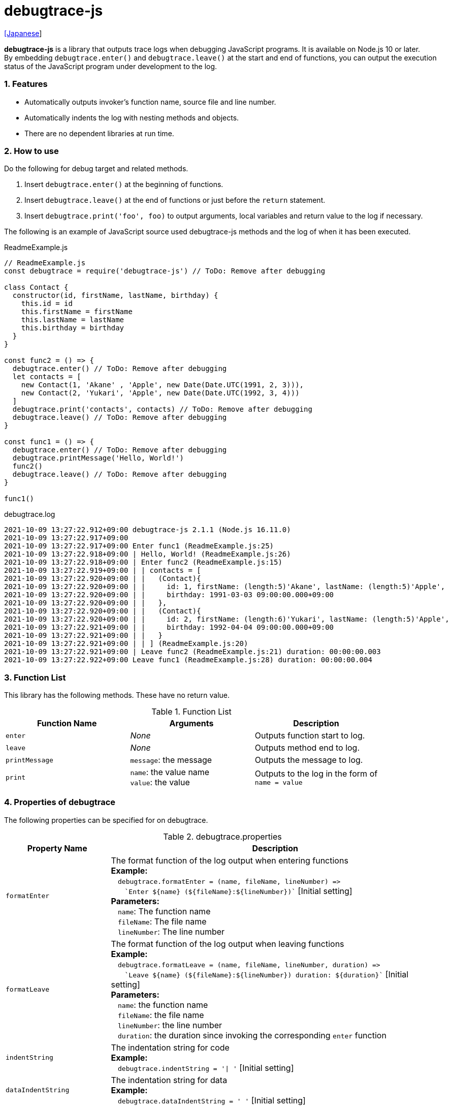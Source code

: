 = debugtrace-js

link:README_ja.asciidoc[[Japanese]]

*debugtrace-js* is a library that outputs trace logs when debugging JavaScript programs. It is available on Node.js 10 or later. +
By embedding `debugtrace.enter()` and `debugtrace.leave()` at the start and end of functions, you can output the execution status of the JavaScript program under development to the log.

=== 1. Features

* Automatically outputs invoker's function name, source file and line number.
* Automatically indents the log with nesting methods and objects.
* There are no dependent libraries at run time.

=== 2. How to use

Do the following for debug target and related methods.

. Insert `debugtrace.enter()` at the beginning of functions.
. Insert `debugtrace.leave()` at the end of functions or just before the `return` statement.
. Insert `debugtrace.print('foo', foo)` to output arguments, local variables and return value to the log if necessary.

The following is an example of JavaScript source used debugtrace-js methods and the log of when it has been executed.

[source,javascript]
.ReadmeExample.js
----
// ReadmeExample.js
const debugtrace = require('debugtrace-js') // ToDo: Remove after debugging

class Contact {
  constructor(id, firstName, lastName, birthday) {
    this.id = id
    this.firstName = firstName
    this.lastName = lastName
    this.birthday = birthday
  }
}

const func2 = () => {
  debugtrace.enter() // ToDo: Remove after debugging
  let contacts = [
    new Contact(1, 'Akane' , 'Apple', new Date(Date.UTC(1991, 2, 3))),
    new Contact(2, 'Yukari', 'Apple', new Date(Date.UTC(1992, 3, 4)))
  ]
  debugtrace.print('contacts', contacts) // ToDo: Remove after debugging
  debugtrace.leave() // ToDo: Remove after debugging
}

const func1 = () => {
  debugtrace.enter() // ToDo: Remove after debugging
  debugtrace.printMessage('Hello, World!')
  func2()
  debugtrace.leave() // ToDo: Remove after debugging
}

func1()
----

.debugtrace.log
----
2021-10-09 13:27:22.912+09:00 debugtrace-js 2.1.1 (Node.js 16.11.0)
2021-10-09 13:27:22.917+09:00
2021-10-09 13:27:22.917+09:00 Enter func1 (ReadmeExample.js:25)
2021-10-09 13:27:22.918+09:00 | Hello, World! (ReadmeExample.js:26)
2021-10-09 13:27:22.918+09:00 | Enter func2 (ReadmeExample.js:15)
2021-10-09 13:27:22.919+09:00 | | contacts = [
2021-10-09 13:27:22.920+09:00 | |   (Contact){
2021-10-09 13:27:22.920+09:00 | |     id: 1, firstName: (length:5)'Akane', lastName: (length:5)'Apple',
2021-10-09 13:27:22.920+09:00 | |     birthday: 1991-03-03 09:00:00.000+09:00
2021-10-09 13:27:22.920+09:00 | |   },
2021-10-09 13:27:22.920+09:00 | |   (Contact){
2021-10-09 13:27:22.920+09:00 | |     id: 2, firstName: (length:6)'Yukari', lastName: (length:5)'Apple',
2021-10-09 13:27:22.921+09:00 | |     birthday: 1992-04-04 09:00:00.000+09:00
2021-10-09 13:27:22.921+09:00 | |   }
2021-10-09 13:27:22.921+09:00 | | ] (ReadmeExample.js:20)
2021-10-09 13:27:22.921+09:00 | Leave func2 (ReadmeExample.js:21) duration: 00:00:00.003
2021-10-09 13:27:22.922+09:00 Leave func1 (ReadmeExample.js:28) duration: 00:00:00.004
----

=== 3. Function List

This library has the following methods. These have no return value.

[options="header"]
.Function List
|===
|Function Name|Arguments|Description
|`enter`
|_None_
|Outputs function start to log.

|`leave`
|_None_
|Outputs method end to log.

|`printMessage`
|`message`: the message
|Outputs the message to log.

|`print`
|`name`: the value name +
`value`: the value
|Outputs to the log in the form of +
`name = value`

|===

=== 4. Properties of *debugtrace*

The following properties can be specified for on debugtrace.

[options="header", cols="2,8"]
.debugtrace.properties
|===
|Property Name|Description
|`formatEnter`
|The format function of the log output when entering functions +
[.small]#*Example:*# +
&#xa0;&#xa0; `debugtrace.formatEnter = (name, fileName, lineNumber) =&#x3e;` +
&#xa0;&#xa0; &#xa0;&#xa0; `&#96;Enter ${name} (${fileName}:${lineNumber})&#96;` [.small]#[Initial setting]# +
[.small]#*Parameters:*# +
&#xa0;&#xa0; `name`: The function name +
&#xa0;&#xa0; `fileName`:  The file name +
&#xa0;&#xa0; `lineNumber`: The line number

|`formatLeave`
|The format function of the log output when leaving functions +
[.small]#*Example:*# +
&#xa0;&#xa0; `debugtrace.formatLeave = (name, fileName, lineNumber, duration) =&#x3e;` +
&#xa0;&#xa0; &#xa0;&#xa0; `&#96;Leave ${name} (${fileName}:${lineNumber}) duration: ${duration}&#96;`  [.small]#[Initial setting]# +
[.small]#*Parameters:*# +
&#xa0;&#xa0; `name`: the function name +
&#xa0;&#xa0; `fileName`: the file name +
&#xa0;&#xa0; `lineNumber`: the line number +
&#xa0;&#xa0; `duration`: the duration since invoking the corresponding `enter` function

|`indentString`
|The indentation string for code +
[.small]#*Example:*# +
&#xa0;&#xa0; `debugtrace.indentString = '&#x7c; '` [.small]#[Initial setting]#

|`dataIndentString`
|The indentation string for data +
[.small]#*Example:*# +
&#xa0;&#xa0; `debugtrace.dataIndentString = '  '` [.small]#[Initial setting]#

|`limitString`
|The string to represent that it has exceeded the limit +
[.small]#*Example:*# +
&#xa0;&#xa0; `debugtrace.limitString = '\...'` [.small]#[Initial setting]#

|`cyclicReferenceString`
|The string to represent that the cyclic reference occurs +
[.small]#*Example:*# +
&#xa0;&#xa0; `debugtrace.cyclicReferenceString = '&#x2A;&#x2A;&#x2A; cyclic reference &#x2A;&#x2A;&#x2A;'` [.small]#[Initial setting]# +

|`varNameValueSeparator`
|The separator string between the variable name and value +
[.small]#*Example:*# +
&#xa0;&#xa0; `debugtrace.varNameValueSeparator = ' = '` [.small]#[Initial setting]# +

|`keyValueSeparator`
|The separator string between the key and value of Map object +
[.small]#*Example:*# +
&#xa0;&#xa0; `debugtrace.keyValueSeparator = ': '` [.small]#[Initial setting]# +

|`formatPrintSuffix`
|The format function for string added by the `print` function
[.small]#*Example:*# +
&#xa0;&#xa0; `debugtrace.formatPrintSuffix = (name, fileName, lineNumber) =&#x3e;` +
&#xa0;&#xa0;&#xa0;&#xa0; `&#96; (${fileName}:${lineNumber})&#96;` [.small]#[Initial setting]# +
[.small]#*Parameters:*# +
&#xa0;&#xa0; `name`: the function name [.small]#_(Not used by default)_# +
&#xa0;&#xa0; `fileName`: the file name +
&#xa0;&#xa0; `lineNumber`: the line number

|`formatLength`
|The format function for array and string length +
[.small]#*Example:*# +
&#xa0;&#xa0; `debugtrace.formatLength = length =&#x3e; &#96;length:${length}&#96;` [.small]#[Initial setting]# +
[.small]#*Parameters:*# +
&#xa0;&#xa0; `length`: number of elements or string length

|`formatSize`
|The format function for `Map` and `Set` +
[.small]#*Example:*# +
&#xa0;&#xa0; `debugtrace.formatSize = size =&#x3e; &#96;size:${size}&#96;` [.small]#[Initial setting]# +
[.small]#*Parameters:*# +
&#xa0;&#xa0; `size`: number of elements

|`minimumOutputLengthAndSize`
|The minimum value to output the number of elements of array, `Map` and `Set` +
[.small]#*Example:*# +
&#xa0;&#xa0; `debugtrace.minimumOutputLengthAndSize = 5` [.small]#[Initial setting]#

|`minimumOutputStringLength`
|The minimum value to output the length of string +
[.small]#*Example:*# +
&#xa0;&#xa0; `debugtrace.minimumOutputStringLength = 5` [.small]#[Initial setting]#

|`formatDate`
|The format function for `Date` +
[.small]#*Example:*# +
&#xa0;&#xa0; `debugtrace.formatDate = date =&#x3e; {` +
&#xa0;&#xa0;&#xa0;&#xa0; `let timezoneOffset = date.getTimezoneOffset()` +
&#xa0;&#xa0;&#xa0;&#xa0; `const offsetSign = timezoneOffset < 0 ? &#x27;+&#x27; : &#x27;-&#x27;` +
&#xa0;&#xa0;&#xa0;&#xa0; `if (timezoneOffset < 0)` +
&#xa0;&#xa0;&#xa0;&#xa0;&#xa0;&#xa0; `timezoneOffset = -timezoneOffset` +
&#xa0;&#xa0;&#xa0;&#xa0; `const str =&#xa0;date.getFullYear() + &#x27;-&#x27; +` +
&#xa0;&#xa0;&#xa0;&#xa0;&#xa0;&#xa0; `(&#x27;0&#x27;&#xa0;+ (date.getMonth&#xa0;() + 1 )).slice(-2) + &#x27;-&#x27; +` +
&#xa0;&#xa0;&#xa0;&#xa0;&#xa0;&#xa0; `(&#x27;0&#x27;&#xa0;+&#xa0;date.getDate&#xa0; ()&#xa0;&#xa0;&#xa0;).slice(-2) + &#x27; &#x27; +` +
&#xa0;&#xa0;&#xa0;&#xa0;&#xa0;&#xa0; `(&#x27;0&#x27;&#xa0;+&#xa0;date.getHours&#xa0;()&#xa0;&#xa0;&#xa0;).slice(-2) + &#x27;:&#x27; +` +
&#xa0;&#xa0;&#xa0;&#xa0;&#xa0;&#xa0; `(&#x27;0&#x27;&#xa0;+&#xa0;date.getMinutes()&#xa0;&#xa0;&#xa0;).slice(-2) + &#x27;:&#x27; +` +
&#xa0;&#xa0;&#xa0;&#xa0;&#xa0;&#xa0; `(&#x27;0&#x27;&#xa0;+&#xa0;date.getSeconds()&#xa0;&#xa0;&#xa0;).slice(-2) + &#x27;.&#x27; +` +
&#xa0;&#xa0;&#xa0;&#xa0;&#xa0;&#xa0; `(&#x27;00&#x27; +&#xa0;date.getMilliseconds() ).slice(-3) + offsetSign +` +
&#xa0;&#xa0;&#xa0;&#xa0;&#xa0;&#xa0; `(&#x27;0&#x27;&#xa0;+&#xa0;Math.floor(timezoneOffset / 60)).slice(-2) + &#x27;:&#x27; +` +
&#xa0;&#xa0;&#xa0;&#xa0;&#xa0;&#xa0; `(&#x27;0&#x27;&#xa0;+&#xa0;timezoneOffset % 60).slice(-2)` +
&#xa0;&#xa0;&#xa0;&#xa0; `return str` +
&#xa0;&#xa0; `}` [.small]#[Initial setting]# +
[.small]#*Parameters:*# +
&#xa0;&#xa0; `date`: a `Date`

|`formatTime`
|The format function for `duration` of `formatLeave` +
[.small]#*Example:*# +
&#xa0;&#xa0; `debugtrace.formatTime = date =&#x3e;` +
&#xa0;&#xa0;&#xa0;&#xa0; `(&#x27;0&#x27;  +  date.getUTCHours  ()     ).slice(-2) + &#x27;:&#x27; +` +
&#xa0;&#xa0;&#xa0;&#xa0; `(&#x27;0&#x27;  +  date.getUTCMinutes()     ).slice(-2) + &#x27;:&#x27; +` +
&#xa0;&#xa0;&#xa0;&#xa0; `(&#x27;0&#x27;  +  date.getUTCSeconds()     ).slice(-2) + &#x27;.&#x27; +` +
&#xa0;&#xa0;&#xa0;&#xa0; `(&#x27;00&#x27; +  date.getUTCMilliseconds()).slice(-3)` [.small]#[Initial setting]# +
[.small]#*Parameters:*# +
&#xa0;&#xa0; `date`: a duration

|`formatLogDate`
|The format function for the log date and time +
[.small]#*Example:*# +
&#xa0;&#xa0; [.small]#_See_# `formatDate` +
[.small]#*Parameters:*# +
&#xa0;&#xa0; `date`: a log `Date`

|`maximumDataOutputWidth`
|The minimum value to output the length of string +
[.small]#*Example:*# +
&#xa0;&#xa0; `debugtrace.maximumDataOutputWidth = 70` [.small]#[Initial setting]#

|`collectionLimit`
|The limit value of elements for array, `Map` and `Set` to output +
[.small]#*Example:*# +
&#xa0;&#xa0; `debugtrace.collectionLimit = 512` [.small]#[Initial setting]#

|`stringLimit`
|The limit value of characters for string to output +
[.small]#*Example:*# +
&#xa0;&#xa0; `debugtrace.stringLimit = 8192` [.small]#[Initial setting]#

|`reflectionNestLimit`
|The limit value for reflection nesting +
[.small]#*Example:*# +
&#xa0;&#xa0; `debugtrace.reflectionNestLimit = 4` [.small]#[Initial setting]#

|`basicPrint` +
[.small]#(since 2.1.0)#
|The basic print function +
[.small]#*Example:*# +
&#xa0;&#xa0; `debugtrace.basicPrint = console.log` [.small]#[Initial setting]# +
&#xa0;&#xa0; `debugtrace.basicPrint = console.eror` [.small]#[Output to stderr]#

|===

=== 5. License

link:LICENSE.txt[The MIT License (MIT)]

_(C) 2015 Masato Kokubo_

=== 6. Release Notes

==== debugtrace-js 2.1.1 [.small .gray]#- October 9, 2021#

* Fixed a bug that an exception is thrown when outputting a type name.
* Changed to output Node.js version at startup.

==== debugtrace-js 2.1.0 [.small .gray]#- August 9, 2021#

* Improved function output (output only the first line of the function definition)
* Added the `basicPrint` function
* Improved the line break handling of data output

==== debugtrace-js 2.0.0 [.small .gray]#- August 2, 2020#

* Supported Node.js 10 or later
* Improved the line break handling of data output
